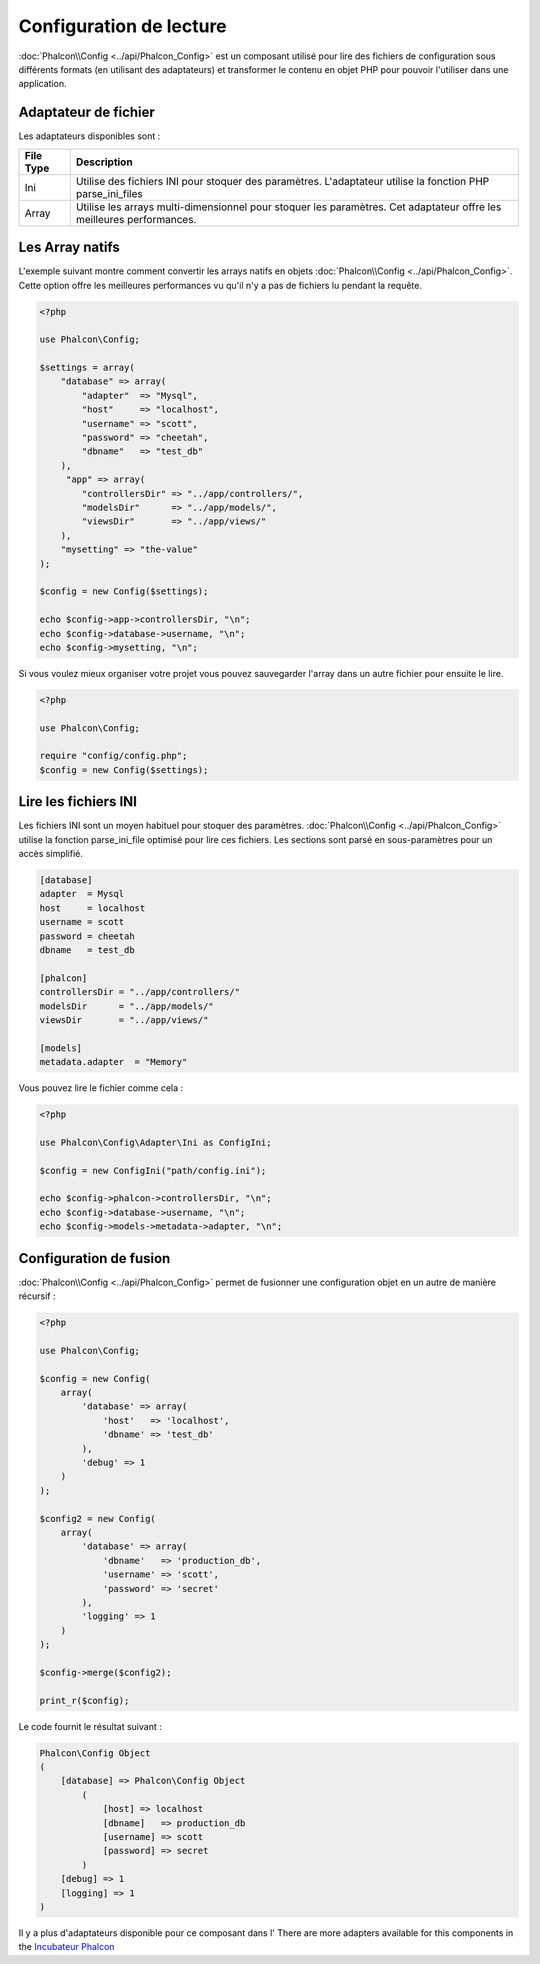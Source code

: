 Configuration de lecture
========================

:doc:`Phalcon\\Config <../api/Phalcon_Config>` est un composant utilisé pour lire des fichiers de configuration sous différents formats
(en utilisant des adaptateurs) et transformer le contenu en objet PHP pour pouvoir l'utiliser dans une application.

Adaptateur de fichier
---------------------
Les adaptateurs disponibles sont :

+-----------+----------------------------------------------------------------------------------------------------------------------+
| File Type | Description                                                                                                          |
+===========+======================================================================================================================+
| Ini       | Utilise des fichiers INI pour stoquer des paramètres.  L'adaptateur utilise la fonction PHP parse_ini_files          |
+-----------+----------------------------------------------------------------------------------------------------------------------+
| Array     | Utilise les arrays multi-dimensionnel pour stoquer les paramètres. Cet adaptateur offre les meilleures performances. |
+-----------+----------------------------------------------------------------------------------------------------------------------+

Les Array natifs
----------------
L'exemple suivant montre comment convertir les arrays natifs en objets :doc:`Phalcon\\Config <../api/Phalcon_Config>`.
Cette option offre les meilleures performances vu qu'il n'y a pas de fichiers lu pendant la requête.

.. code-block:: php

    <?php

    use Phalcon\Config;

    $settings = array(
        "database" => array(
            "adapter"  => "Mysql",
            "host"     => "localhost",
            "username" => "scott",
            "password" => "cheetah",
            "dbname"   => "test_db"
        ),
         "app" => array(
            "controllersDir" => "../app/controllers/",
            "modelsDir"      => "../app/models/",
            "viewsDir"       => "../app/views/"
        ),
        "mysetting" => "the-value"
    );

    $config = new Config($settings);

    echo $config->app->controllersDir, "\n";
    echo $config->database->username, "\n";
    echo $config->mysetting, "\n";

Si vous voulez mieux organiser votre projet vous pouvez sauvegarder l'array dans un autre fichier pour ensuite le lire.

.. code-block:: php

    <?php

    use Phalcon\Config;

    require "config/config.php";
    $config = new Config($settings);

Lire les fichiers INI
---------------------
Les fichiers INI sont un moyen habituel pour stoquer des paramètres.
:doc:`Phalcon\\Config <../api/Phalcon_Config>` utilise la fonction parse_ini_file optimisé pour lire ces fichiers.
Les sections sont parsé en sous-paramètres pour un accès simplifié.

.. code-block:: ini

    [database]
    adapter  = Mysql
    host     = localhost
    username = scott
    password = cheetah
    dbname   = test_db

    [phalcon]
    controllersDir = "../app/controllers/"
    modelsDir      = "../app/models/"
    viewsDir       = "../app/views/"

    [models]
    metadata.adapter  = "Memory"

Vous pouvez lire le fichier comme cela :

.. code-block:: php

    <?php

    use Phalcon\Config\Adapter\Ini as ConfigIni;

    $config = new ConfigIni("path/config.ini");

    echo $config->phalcon->controllersDir, "\n";
    echo $config->database->username, "\n";
    echo $config->models->metadata->adapter, "\n";

Configuration de fusion
-----------------------
:doc:`Phalcon\\Config <../api/Phalcon_Config>` permet de fusionner une configuration objet en un autre de manière récursif :

.. code-block:: php

    <?php

    use Phalcon\Config;

    $config = new Config(
        array(
            'database' => array(
                'host'   => 'localhost',
                'dbname' => 'test_db'
            ),
            'debug' => 1
        )
    );

    $config2 = new Config(
        array(
            'database' => array(
                'dbname'   => 'production_db',
                'username' => 'scott',
                'password' => 'secret'
            ),
            'logging' => 1
        )
    );

    $config->merge($config2);

    print_r($config);

Le code fournit le résultat suivant :

.. code-block:: html

    Phalcon\Config Object
    (
        [database] => Phalcon\Config Object
            (
                [host] => localhost
                [dbname]   => production_db
                [username] => scott
                [password] => secret
            )
        [debug] => 1
        [logging] => 1
    )

Il y a plus d'adaptateurs disponible pour ce composant dans l'
There are more adapters available for this components in the `Incubateur Phalcon <https://github.com/phalcon/incubator>`_
